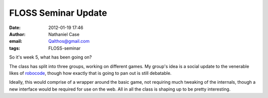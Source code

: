 FLOSS Seminar Update
####################
:date: 2012-01-19 17:46
:author: Nathaniel Case
:email: Qalthos@gmail.com
:tags: FLOSS-seminar

So it's week 5, what has been going on?

The class has split into three groups, working on different games. My
group's idea is a social update to the venerable likes of `robocode`_,
though how exactly that is going to pan out is still debatable.

Ideally, this would comprise of a wrapper around the basic game, not
requiring much tweaking of the internals, though a new interface would be
required for use on the web. All in all the class is shaping up to be
pretty interesting.

.. raw:: html

   </p>

.. _robocode: http://robocode.sourceforge.net/
